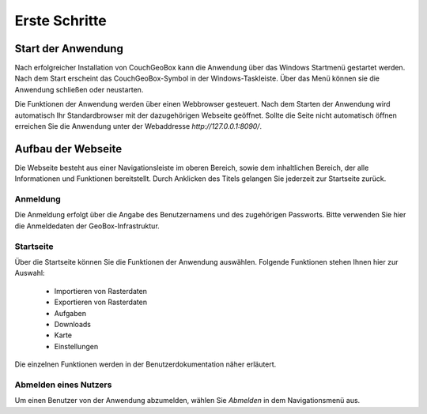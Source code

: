 
Erste Schritte
==============


Start der Anwendung
-------------------
Nach erfolgreicher Installation von CouchGeoBox kann die Anwendung über das Windows Startmenü gestartet werden. Nach dem Start erscheint das CouchGeoBox-Symbol in der Windows-Taskleiste. Über das Menü können sie die Anwendung schließen oder neustarten.

Die Funktionen der Anwendung werden über einen Webbrowser gesteuert. Nach dem Starten der Anwendung wird automatisch Ihr Standardbrowser mit der dazugehörigen Webseite geöffnet. Sollte die Seite nicht automatisch öffnen erreichen Sie die Anwendung unter der Webaddresse `http://127.0.0.1:8090/`.

Aufbau der Webseite
-------------------

Die Webseite besteht aus einer Navigationsleiste im oberen Bereich, sowie dem inhaltlichen Bereich, der alle Informationen und Funktionen bereitstellt. Durch Anklicken des Titels gelangen Sie jederzeit zur Startseite zurück.

Anmeldung
"""""""""

Die Anmeldung erfolgt über die Angabe des Benutzernamens und des zugehörigen Passworts. Bitte verwenden Sie hier die Anmeldedaten der GeoBox-Infrastruktur.


Startseite
""""""""""

Über die Startseite können Sie die Funktionen der Anwendung auswählen.  Folgende Funktionen stehen Ihnen hier zur Auswahl:

  - Importieren von Rasterdaten
  - Exportieren von Rasterdaten
  - Aufgaben
  - Downloads
  - Karte
  - Einstellungen

Die einzelnen Funktionen werden in der Benutzerdokumentation näher erläutert.

Abmelden eines Nutzers
""""""""""""""""""""""

Um einen Benutzer von der Anwendung abzumelden, wählen Sie `Abmelden` in dem Navigationsmenü aus.